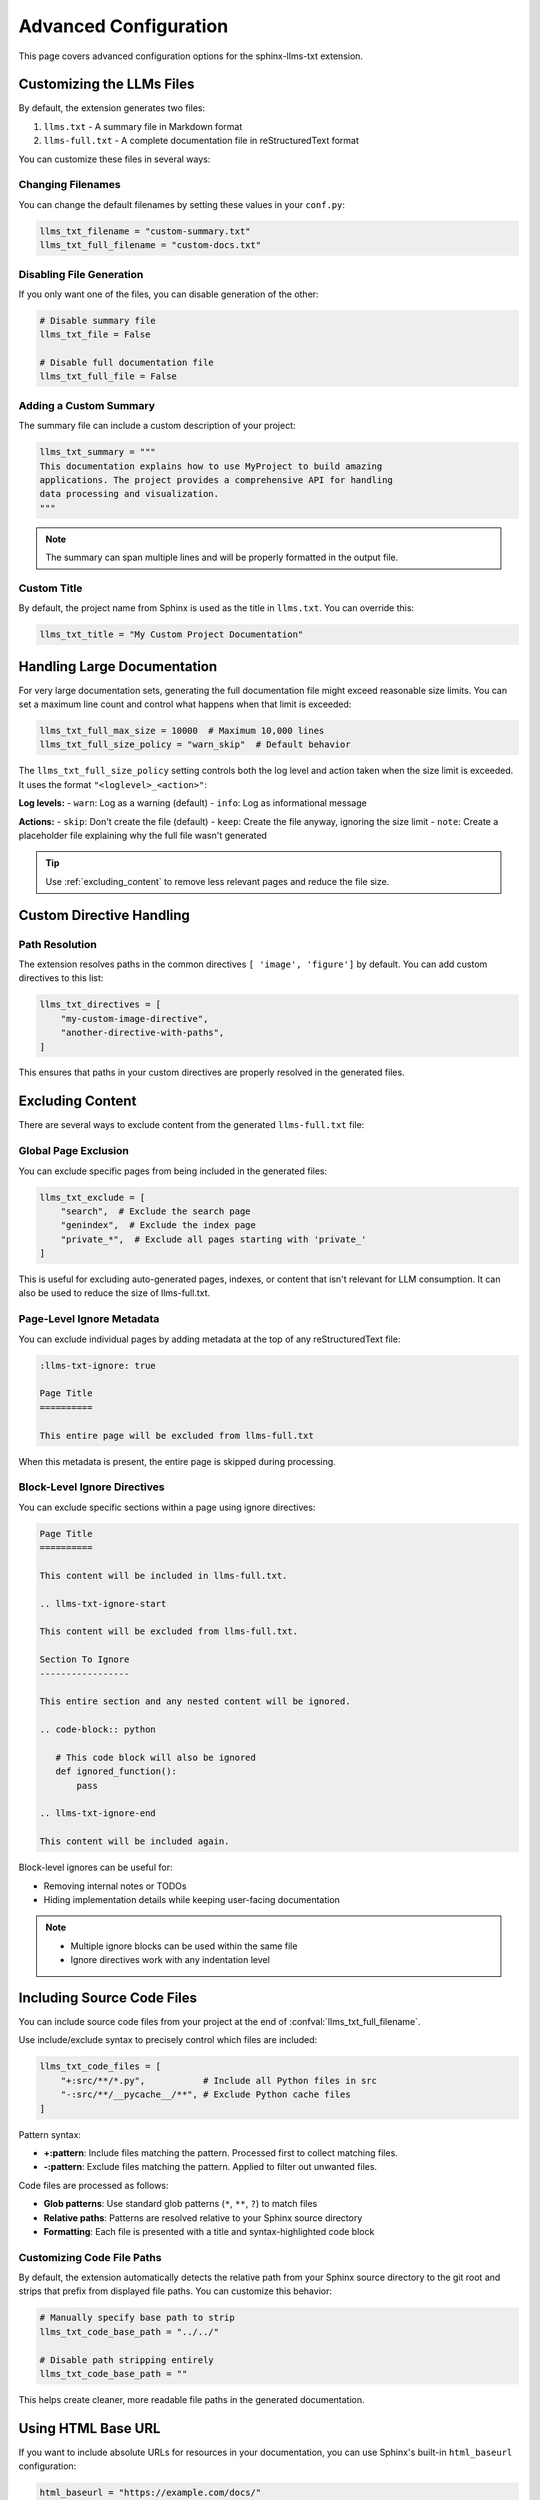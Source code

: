 Advanced Configuration
======================

This page covers advanced configuration options for the sphinx-llms-txt extension.

.. _customizing_llms_files:

Customizing the LLMs Files
^^^^^^^^^^^^^^^^^^^^^^^^^^

By default, the extension generates two files:

1. ``llms.txt`` - A summary file in Markdown format
2. ``llms-full.txt`` - A complete documentation file in reStructuredText format

You can customize these files in several ways:

.. _changing_filenames:

Changing Filenames
~~~~~~~~~~~~~~~~~~

You can change the default filenames by setting these values in your ``conf.py``:

.. code-block:: python

   llms_txt_filename = "custom-summary.txt"
   llms_txt_full_filename = "custom-docs.txt"

.. _disabling_file_generation:

Disabling File Generation
~~~~~~~~~~~~~~~~~~~~~~~~~

If you only want one of the files, you can disable generation of the other:

.. code-block:: python

   # Disable summary file
   llms_txt_file = False

   # Disable full documentation file
   llms_txt_full_file = False

.. _custom_summary:

Adding a Custom Summary
~~~~~~~~~~~~~~~~~~~~~~~

The summary file can include a custom description of your project:

.. code-block:: python

   llms_txt_summary = """
   This documentation explains how to use MyProject to build amazing
   applications. The project provides a comprehensive API for handling
   data processing and visualization.
   """

.. note:: The summary can span multiple lines and will be properly formatted in the output file.

.. _custom_title:

Custom Title
~~~~~~~~~~~~

By default, the project name from Sphinx is used as the title in ``llms.txt``. You can override this:

.. code-block:: python

   llms_txt_title = "My Custom Project Documentation"

.. _handling_large_documentation:

Handling Large Documentation
^^^^^^^^^^^^^^^^^^^^^^^^^^^^

For very large documentation sets, generating the full documentation file might exceed reasonable size limits.
You can set a maximum line count and control what happens when that limit is exceeded:

.. code-block:: python

   llms_txt_full_max_size = 10000  # Maximum 10,000 lines
   llms_txt_full_size_policy = "warn_skip"  # Default behavior

The ``llms_txt_full_size_policy`` setting controls both the log level and action taken when the size limit is exceeded.
It uses the format ``"<loglevel>_<action>"``:

**Log levels:**
- ``warn``: Log as a warning (default)
- ``info``: Log as informational message

**Actions:**
- ``skip``: Don't create the file (default)
- ``keep``: Create the file anyway, ignoring the size limit
- ``note``: Create a placeholder file explaining why the full file wasn't generated

.. tip:: Use :ref:`excluding_content` to remove less relevant pages and reduce the file size.

.. _custom_directive_handling:

Custom Directive Handling
^^^^^^^^^^^^^^^^^^^^^^^^^

.. _path_resolution:

Path Resolution
~~~~~~~~~~~~~~~

The extension resolves paths in the common directives ``[ 'image', 'figure']`` by default.
You can add custom directives to this list:

.. code-block:: python

   llms_txt_directives = [
       "my-custom-image-directive",
       "another-directive-with-paths",
   ]

This ensures that paths in your custom directives are properly resolved in the generated files.

.. _excluding_content:

Excluding Content
^^^^^^^^^^^^^^^^^

There are several ways to exclude content from the generated ``llms-full.txt`` file:

.. _global_exclusion:

Global Page Exclusion
~~~~~~~~~~~~~~~~~~~~~~

You can exclude specific pages from being included in the generated files:

.. code-block:: python

   llms_txt_exclude = [
       "search",  # Exclude the search page
       "genindex",  # Exclude the index page
       "private_*",  # Exclude all pages starting with 'private_'
   ]

This is useful for excluding auto-generated pages, indexes, or content that isn't relevant for LLM consumption.
It can also be used to reduce the size of llms-full.txt.

.. _page_level_ignore:

Page-Level Ignore Metadata
~~~~~~~~~~~~~~~~~~~~~~~~~~~

You can exclude individual pages by adding metadata at the top of any reStructuredText file:

.. code-block:: restructuredtext

   :llms-txt-ignore: true

   Page Title
   ==========

   This entire page will be excluded from llms-full.txt

When this metadata is present, the entire page is skipped during processing.

.. _block_level_ignore:

Block-Level Ignore Directives
~~~~~~~~~~~~~~~~~~~~~~~~~~~~~~

You can exclude specific sections within a page using ignore directives:

.. code-block:: restructuredtext

   Page Title
   ==========

   This content will be included in llms-full.txt.

   .. llms-txt-ignore-start

   This content will be excluded from llms-full.txt.

   Section To Ignore
   -----------------

   This entire section and any nested content will be ignored.

   .. code-block:: python

      # This code block will also be ignored
      def ignored_function():
          pass

   .. llms-txt-ignore-end

   This content will be included again.

Block-level ignores can be useful for:

- Removing internal notes or TODOs
- Hiding implementation details while keeping user-facing documentation

.. note::
   - Multiple ignore blocks can be used within the same file
   - Ignore directives work with any indentation level

.. _including_code_files:

Including Source Code Files
^^^^^^^^^^^^^^^^^^^^^^^^^^^^

You can include source code files from your project at the end of :confval:`llms_txt_full_filename`.

Use include/exclude syntax to precisely control which files are included:

.. code-block:: python

   llms_txt_code_files = [
       "+:src/**/*.py",           # Include all Python files in src
       "-:src/**/__pycache__/**", # Exclude Python cache files
   ]

Pattern syntax:

- **+:pattern**: Include files matching the pattern. Processed first to collect matching files.
- **-:pattern**: Exclude files matching the pattern. Applied to filter out unwanted files.

Code files are processed as follows:

- **Glob patterns**: Use standard glob patterns (``*``, ``**``, ``?``) to match files
- **Relative paths**: Patterns are resolved relative to your Sphinx source directory
- **Formatting**: Each file is presented with a title and syntax-highlighted code block

.. _customizing_code_paths:

Customizing Code File Paths
~~~~~~~~~~~~~~~~~~~~~~~~~~~~

By default, the extension automatically detects the relative path from your Sphinx source directory to the git root and strips that prefix from displayed file paths. You can customize this behavior:

.. code-block:: python

   # Manually specify base path to strip
   llms_txt_code_base_path = "../../"

   # Disable path stripping entirely
   llms_txt_code_base_path = ""

This helps create cleaner, more readable file paths in the generated documentation.

.. _using_html_baseurl:

Using HTML Base URL
^^^^^^^^^^^^^^^^^^^

If you want to include absolute URLs for resources in your documentation, you can use Sphinx's built-in ``html_baseurl`` configuration:

.. code-block:: python

   html_baseurl = "https://example.com/docs/"

When this option is set, all resolved paths in directives will be prefixed with this URL, creating absolute paths in the generated files.

.. _customizing_uri_links:

Customizing URI Links in llms.txt
^^^^^^^^^^^^^^^^^^^^^^^^^^^^^^^^^^

By default, the ``llms.txt`` file links to source files in the ``_sources`` directory when available, falling back to HTML pages when sources aren't available. You can customize this behavior using URI templates.

.. _uri_template_basics:

URI Template Basics
~~~~~~~~~~~~~~~~~~~

The :confval:`llms_txt_uri_template` configuration option controls how links are generated in ``llms.txt``:

.. code-block:: python

   # Default: Link to source files
   llms_txt_uri_template = "{base_url}_sources/{docname}{suffix}{sourcelink_suffix}"

   # Link to HTML pages instead
   llms_txt_uri_template = "{base_url}{docname}.html"

   # Link to a custom documentation API
   llms_txt_uri_template = "{base_url}api/docs/{docname}"

.. _available_template_variables:

Available Template Variables
~~~~~~~~~~~~~~~~~~~~~~~~~~~~~

Your URI template can use the following variables:

- ``{base_url}`` - The base URL from ``html_baseurl`` configuration (includes trailing slash)
- ``{docname}`` - The document name (e.g., ``index``, ``guide/intro``)
- ``{suffix}`` - The source file suffix (e.g., ``.rst``, ``.md``) - may be empty if no source file exists
- ``{sourcelink_suffix}`` - The suffix from ``html_sourcelink_suffix`` configuration (e.g., ``.txt``)

.. _template_resolution_logic:

Template Resolution Logic
~~~~~~~~~~~~~~~~~~~~~~~~~

The extension determines which template to use based on the following logic:

1. **Check if _sources directory exists:**

   - If **no** ``_sources`` directory: Use ``{base_url}{docname}.html`` for all pages
   - If ``_sources`` **exists**: Proceed to step 2

2. **Validate your configured template:**

   - Try to use your configured template
   - If invalid (undefined variable or syntax error): Fall back to default sources template

3. **Apply the chosen template to all pages**

.. note::
   Template resolution happens once globally for all documentation pages. If a variable is ``None`` for a specific page (e.g., ``{suffix}`` when the source doesn't exist), it will be replaced with an empty string, which may result in broken links. This is intentional - you have full control over the template.

.. _uri_template_examples:

URI Template Examples
~~~~~~~~~~~~~~~~~~~~~

**Link to HTML pages only:**

.. code-block:: python

   llms_txt_uri_template = "{base_url}{docname}.html"

This ignores ``_sources`` files and always links to the rendered HTML pages.

**Link to raw source files in a custom location:**

.. code-block:: python

   llms_txt_uri_template = "{base_url}raw/{docname}.rst"

This assumes you've deployed your source files to a ``/raw/`` directory.

**Handle the .txt.txt duplication issue:**

If both ``suffix`` and ``sourcelink_suffix`` are ``.txt``, you might get ``index.txt.txt``. You can work around this by using only one:

.. code-block:: python

   llms_txt_uri_template = "{base_url}_sources/{docname}{suffix}"

Or by using a custom ``html_sourcelink_suffix``:

.. code-block:: python

   html_sourcelink_suffix = ".source"
   llms_txt_uri_template = "{base_url}_sources/{docname}{suffix}{sourcelink_suffix}"

.. _integration_examples:

Integration Examples
^^^^^^^^^^^^^^^^^^^^

Complete Configuration Example
~~~~~~~~~~~~~~~~~~~~~~~~~~~~~~

Here's a complete example showing multiple :doc:`configuration-values`:

.. code-block:: python

   # File names and generation options
   llms_txt_filename = "ai-summary.txt"
   llms_txt_full_filename = "ai-full-docs.txt"
   llms_txt_full_max_size = 50000
   llms_txt_full_size_policy = "warn_note"

   # Content customization
   llms_txt_title = "Project Documentation for AI Assistants"
   llms_txt_summary = """
   This is a comprehensive documentation set for our project.
   It includes API references, usage examples, and tutorials.
   """
   llms_txt_uri_template = "{base_url}_sources/{docname}{suffix}{sourcelink_suffix}"

   # Path handling
   html_baseurl = "https://docs.example.com/"
   llms_txt_directives = ["custom-image", "custom-include"]

   # Content filtering
   llms_txt_exclude = ["search", "genindex", "404", "private_*"]

   # Source code inclusion with include/exclude patterns
   llms_txt_code_files = [
       "+:../../src/**/*.py",           # Include Python files
       "+:../../config/*.yaml",         # Include config files
       "-:../../src/**/__pycache__/**", # Exclude cache files
   ]
   llms_txt_code_base_path = "../../"
